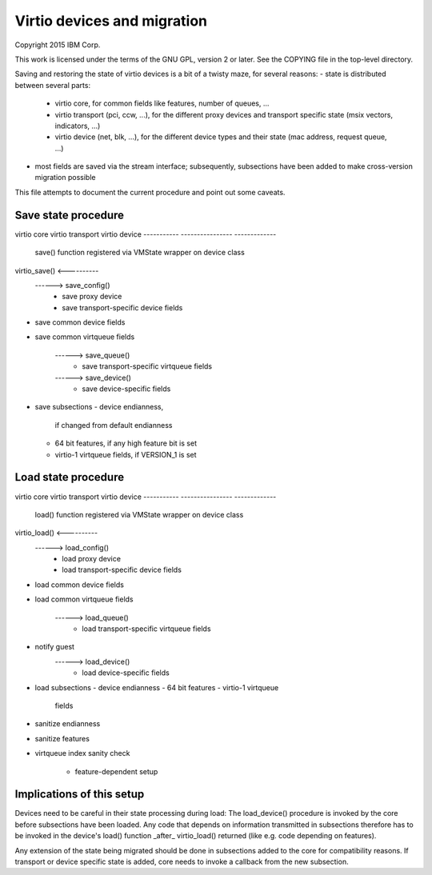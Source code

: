 Virtio devices and migration
============================

Copyright 2015 IBM Corp.

This work is licensed under the terms of the GNU GPL, version 2 or later.  See
the COPYING file in the top-level directory.

Saving and restoring the state of virtio devices is a bit of a twisty maze,
for several reasons:
- state is distributed between several parts:
  - virtio core, for common fields like features, number of queues, ...
  - virtio transport (pci, ccw, ...), for the different proxy devices and
    transport specific state (msix vectors, indicators, ...)
  - virtio device (net, blk, ...), for the different device types and their
    state (mac address, request queue, ...)
- most fields are saved via the stream interface; subsequently, subsections
  have been added to make cross-version migration possible

This file attempts to document the current procedure and point out some
caveats.


Save state procedure
--------------------

virtio core               virtio transport          virtio device
-----------               ----------------          -------------

                                                    save() function registered
                                                    via VMState wrapper on
                                                    device class
virtio_save()                                       <----------
             ------>      save_config()
                          - save proxy device
                          - save transport-specific
                            device fields
- save common device
  fields
- save common virtqueue
  fields
             ------>      save_queue()
                          - save transport-specific
                            virtqueue fields
             ------>                               save_device()
                                                   - save device-specific
                                                     fields
- save subsections
  - device endianness,
    if changed from
    default endianness
  - 64 bit features, if
    any high feature bit
    is set
  - virtio-1 virtqueue
    fields, if VERSION_1
    is set


Load state procedure
--------------------

virtio core               virtio transport          virtio device
-----------               ----------------          -------------

                                                    load() function registered
                                                    via VMState wrapper on
                                                    device class
virtio_load()                                       <----------
             ------>      load_config()
                          - load proxy device
                          - load transport-specific
                            device fields
- load common device
  fields
- load common virtqueue
  fields
             ------>      load_queue()
                          - load transport-specific
                            virtqueue fields
- notify guest
             ------>                               load_device()
                                                   - load device-specific
                                                     fields
- load subsections
  - device endianness
  - 64 bit features
  - virtio-1 virtqueue
    fields
- sanitize endianness
- sanitize features
- virtqueue index sanity
  check
                                                   - feature-dependent setup


Implications of this setup
--------------------------

Devices need to be careful in their state processing during load: The
load_device() procedure is invoked by the core before subsections have
been loaded. Any code that depends on information transmitted in subsections
therefore has to be invoked in the device's load() function _after_
virtio_load() returned (like e.g. code depending on features).

Any extension of the state being migrated should be done in subsections
added to the core for compatibility reasons. If transport or device specific
state is added, core needs to invoke a callback from the new subsection.
